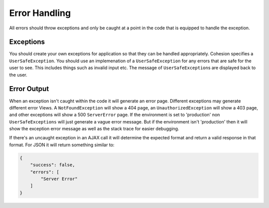 Error Handling
**************

All errors should throw exceptions and only be caught at a point in the code that is equipped to handle the exception.

Exceptions
==========

You should create your own exceptions for application so that they can be handled appropriately. Cohesion specifies a ``UserSafeException``. You should use an implemenation of a ``UserSafeException`` for any errors that are safe for the user to see. This includes things such as invalid input etc. The message of ``UserSafeException``\s are displayed back to the user.

Error Output
============

When an exception isn't caught within the code it will generate an error page. Different exceptions may generate different error Views. A ``NotFoundException`` will show a 404 page, an ``UnauthorizedException`` will show a 403 page, and other exceptions will show a 500 ``ServerError`` page. If the environment is set to 'production' non ``UserSafeExceptions`` will just generate a vague error message. But if the environment isn't 'production' then it will show the exception error message as well as the stack trace for easier debugging.

If there's an uncaught exception in an AJAX call it will determine the expected format and return a valid response in that format. For JSON it will return something similar to:

.. code-block:: json

    {
        "success": false,
        "errors": [
            "Server Error"
        ]
    }

